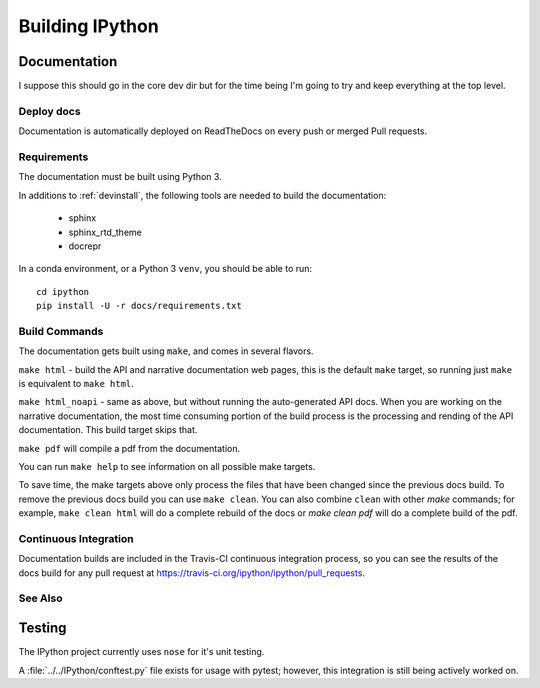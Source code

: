 ================
Building IPython
================

.. module:: building-ipython
   :synopsis: Notes for those interested in contributing to IPython.

Documentation
=============

I suppose this should go in the core dev dir but for the time being I'm going
to try and keep everything at the top level.


.. in case you're wondering this was in a file at ipythondir/docs/README.
   But I was like 'Why not include it?'


Deploy docs
-----------

Documentation is automatically deployed on ReadTheDocs on every push or merged
Pull requests.


Requirements
------------

The documentation must be built using Python 3.

In additions to :ref:`devinstall`,
the following tools are needed to build the documentation:

 - sphinx
 - sphinx_rtd_theme
 - docrepr

In a conda environment, or a Python 3 ``venv``, you should be able to run::

  cd ipython
  pip install -U -r docs/requirements.txt


Build Commands
--------------

The documentation gets built using ``make``, and comes in several flavors.

``make html`` - build the API and narrative documentation web pages, this is
the default ``make`` target, so running just ``make`` is equivalent to ``make
html``.

``make html_noapi`` - same as above, but without running the auto-generated API
docs. When you are working on the narrative documentation, the most time
consuming portion  of the build process is the processing and rending of the
API documentation. This build target skips that.

``make pdf`` will compile a pdf from the documentation.

You can run ``make help`` to see information on all possible make targets.

To save time,
the make targets above only process the files that have been changed since the
previous docs build.
To remove the previous docs build you can use ``make clean``.
You can also combine ``clean`` with other `make` commands;
for example,
``make clean html`` will do a complete rebuild of the docs or `make clean pdf` will do a complete build of the pdf.


Continuous Integration
----------------------

Documentation builds are included in the Travis-CI continuous integration process,
so you can see the results of the docs build for any pull request at
https://travis-ci.org/ipython/ipython/pull_requests.


See Also
--------
.. seealso::

   `Jupyter documentation <http://jupyter.readthedocs.io/en/latest/>`_
     The Jupyter documentation provides information about the Notebook code and other Jupyter sub-projects.

   `ipyparallel documentation <http://ipyparallel.readthedocs.io/en/latest/>`_
     Formerly ``IPython.parallel``.


Testing
========

The IPython project currently uses ``nose`` for it's unit testing.

A :file:`../../IPython/conftest.py` file exists for usage with pytest;
however, this integration is still being actively worked on.

